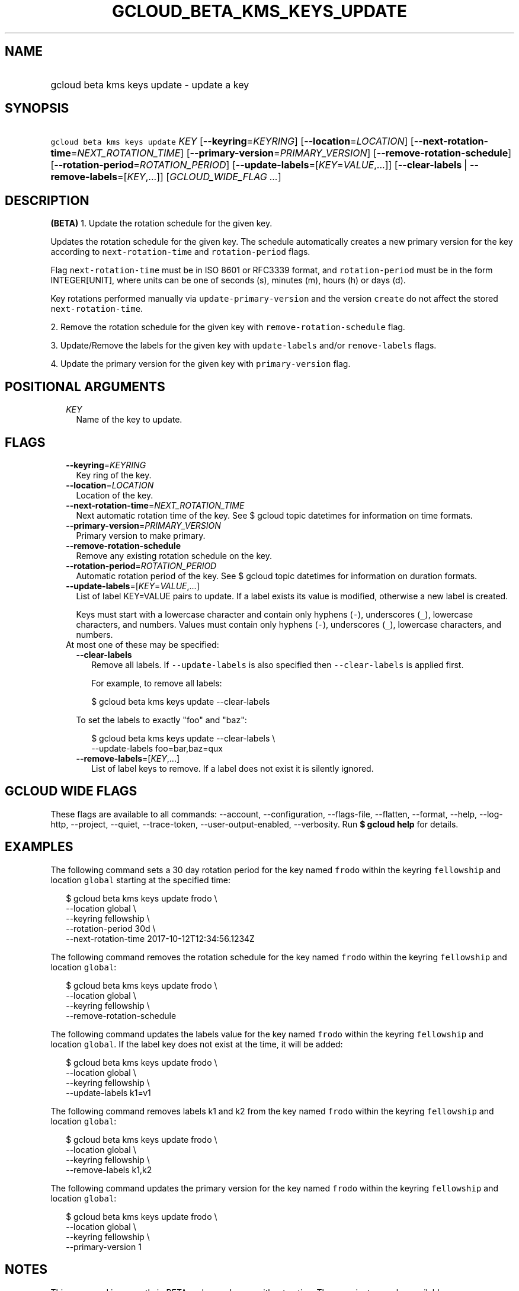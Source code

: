 
.TH "GCLOUD_BETA_KMS_KEYS_UPDATE" 1



.SH "NAME"
.HP
gcloud beta kms keys update \- update a key



.SH "SYNOPSIS"
.HP
\f5gcloud beta kms keys update\fR \fIKEY\fR [\fB\-\-keyring\fR=\fIKEYRING\fR] [\fB\-\-location\fR=\fILOCATION\fR] [\fB\-\-next\-rotation\-time\fR=\fINEXT_ROTATION_TIME\fR] [\fB\-\-primary\-version\fR=\fIPRIMARY_VERSION\fR] [\fB\-\-remove\-rotation\-schedule\fR] [\fB\-\-rotation\-period\fR=\fIROTATION_PERIOD\fR] [\fB\-\-update\-labels\fR=[\fIKEY\fR=\fIVALUE\fR,...]] [\fB\-\-clear\-labels\fR\ |\ \fB\-\-remove\-labels\fR=[\fIKEY\fR,...]] [\fIGCLOUD_WIDE_FLAG\ ...\fR]



.SH "DESCRIPTION"

\fB(BETA)\fR 1. Update the rotation schedule for the given key.

Updates the rotation schedule for the given key. The schedule automatically
creates a new primary version for the key according to
\f5next\-rotation\-time\fR and \f5rotation\-period\fR flags.

Flag \f5next\-rotation\-time\fR must be in ISO 8601 or RFC3339 format, and
\f5rotation\-period\fR must be in the form INTEGER[UNIT], where units can be one
of seconds (s), minutes (m), hours (h) or days (d).

Key rotations performed manually via \f5update\-primary\-version\fR and the
version \f5create\fR do not affect the stored \f5next\-rotation\-time\fR.

2. Remove the rotation schedule for the given key with
\f5remove\-rotation\-schedule\fR flag.

3. Update/Remove the labels for the given key with \f5update\-labels\fR and/or
\f5remove\-labels\fR flags.

4. Update the primary version for the given key with \f5primary\-version\fR
flag.



.SH "POSITIONAL ARGUMENTS"

.RS 2m
.TP 2m
\fIKEY\fR
Name of the key to update.


.RE
.sp

.SH "FLAGS"

.RS 2m
.TP 2m
\fB\-\-keyring\fR=\fIKEYRING\fR
Key ring of the key.

.TP 2m
\fB\-\-location\fR=\fILOCATION\fR
Location of the key.

.TP 2m
\fB\-\-next\-rotation\-time\fR=\fINEXT_ROTATION_TIME\fR
Next automatic rotation time of the key. See $ gcloud topic datetimes for
information on time formats.

.TP 2m
\fB\-\-primary\-version\fR=\fIPRIMARY_VERSION\fR
Primary version to make primary.

.TP 2m
\fB\-\-remove\-rotation\-schedule\fR
Remove any existing rotation schedule on the key.

.TP 2m
\fB\-\-rotation\-period\fR=\fIROTATION_PERIOD\fR
Automatic rotation period of the key. See $ gcloud topic datetimes for
information on duration formats.

.TP 2m
\fB\-\-update\-labels\fR=[\fIKEY\fR=\fIVALUE\fR,...]
List of label KEY=VALUE pairs to update. If a label exists its value is
modified, otherwise a new label is created.

Keys must start with a lowercase character and contain only hyphens (\f5\-\fR),
underscores (\f5_\fR), lowercase characters, and numbers. Values must contain
only hyphens (\f5\-\fR), underscores (\f5_\fR), lowercase characters, and
numbers.

.TP 2m

At most one of these may be specified:

.RS 2m
.TP 2m
\fB\-\-clear\-labels\fR
Remove all labels. If \f5\-\-update\-labels\fR is also specified then
\f5\-\-clear\-labels\fR is applied first.

For example, to remove all labels:

.RS 2m
$ gcloud beta kms keys update \-\-clear\-labels
.RE

To set the labels to exactly "foo" and "baz":

.RS 2m
$ gcloud beta kms keys update \-\-clear\-labels \e
  \-\-update\-labels foo=bar,baz=qux
.RE

.TP 2m
\fB\-\-remove\-labels\fR=[\fIKEY\fR,...]
List of label keys to remove. If a label does not exist it is silently ignored.


.RE
.RE
.sp

.SH "GCLOUD WIDE FLAGS"

These flags are available to all commands: \-\-account, \-\-configuration,
\-\-flags\-file, \-\-flatten, \-\-format, \-\-help, \-\-log\-http, \-\-project,
\-\-quiet, \-\-trace\-token, \-\-user\-output\-enabled, \-\-verbosity. Run \fB$
gcloud help\fR for details.



.SH "EXAMPLES"

The following command sets a 30 day rotation period for the key named
\f5frodo\fR within the keyring \f5fellowship\fR and location \f5global\fR
starting at the specified time:

.RS 2m
$ gcloud beta kms keys update frodo \e
    \-\-location global \e
    \-\-keyring fellowship \e
    \-\-rotation\-period 30d \e
    \-\-next\-rotation\-time 2017\-10\-12T12:34:56.1234Z
.RE

The following command removes the rotation schedule for the key named
\f5frodo\fR within the keyring \f5fellowship\fR and location \f5global\fR:

.RS 2m
$ gcloud beta kms keys update frodo \e
    \-\-location global \e
    \-\-keyring fellowship \e
    \-\-remove\-rotation\-schedule
.RE

The following command updates the labels value for the key named \f5frodo\fR
within the keyring \f5fellowship\fR and location \f5global\fR. If the label key
does not exist at the time, it will be added:

.RS 2m
$ gcloud beta kms keys update frodo \e
    \-\-location global \e
    \-\-keyring fellowship \e
    \-\-update\-labels k1=v1
.RE

The following command removes labels k1 and k2 from the key named \f5frodo\fR
within the keyring \f5fellowship\fR and location \f5global\fR:

.RS 2m
$ gcloud beta kms keys update frodo \e
    \-\-location global \e
    \-\-keyring fellowship \e
    \-\-remove\-labels k1,k2
.RE

The following command updates the primary version for the key named \f5frodo\fR
within the keyring \f5fellowship\fR and location \f5global\fR:

.RS 2m
$ gcloud beta kms keys update frodo \e
    \-\-location global \e
    \-\-keyring fellowship \e
    \-\-primary\-version 1
.RE



.SH "NOTES"

This command is currently in BETA and may change without notice. These variants
are also available:

.RS 2m
$ gcloud kms keys update
$ gcloud alpha kms keys update
.RE

